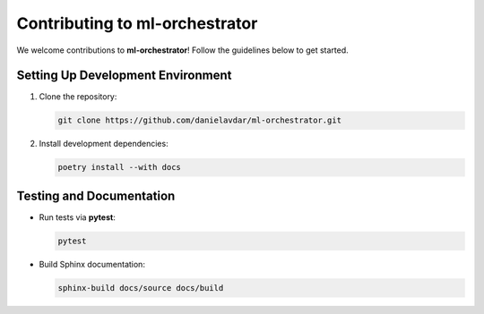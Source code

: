 Contributing to ml-orchestrator
===============================

We welcome contributions to **ml-orchestrator**! Follow the guidelines below to get started.

Setting Up Development Environment
----------------------------------
1. Clone the repository:

   .. code-block:: bash

      git clone https://github.com/danielavdar/ml-orchestrator.git

2. Install development dependencies:

   .. code-block:: bash

      poetry install --with docs

Testing and Documentation
-------------------------
- Run tests via **pytest**:

  .. code-block:: bash

     pytest

- Build Sphinx documentation:

  .. code-block:: bash

     sphinx-build docs/source docs/build
